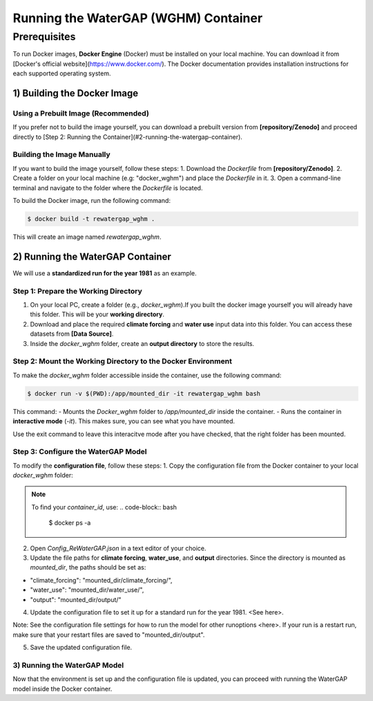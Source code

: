 .. _tutorial_docker:

#####################################
Running the WaterGAP (WGHM) Container
#####################################

*************
Prerequisites
*************

To run Docker images, **Docker Engine** (Docker) must be installed on your local machine. You can download it from [Docker's official website](https://www.docker.com/). The Docker documentation provides installation instructions for each supported operating system.

1) Building the Docker Image
############################

Using a Prebuilt Image (Recommended)
************************************

If you prefer not to build the image yourself, you can download a prebuilt version from **[repository/Zenodo]** and proceed directly to [Step 2: Running the Container](#2-running-the-watergap-container).

Building the Image Manually
***************************

If you want to build the image yourself, follow these steps:
1. Download the `Dockerfile` from **[repository/Zenodo]**.
2. Create a folder on your local machine (e.g: "docker_wghm") and place the `Dockerfile` in it.
3. Open a command-line terminal and navigate to the folder where the `Dockerfile` is located.

To build the Docker image, run the following command:

.. code-block:: bash

  $ docker build -t rewatergap_wghm .

This will create an image named `rewatergap_wghm`.

2) Running the WaterGAP Container
#################################

We will use a **standardized run for the year 1981** as an example.

Step 1: Prepare the Working Directory
*************************************

1. On your local PC, create a folder (e.g., `docker_wghm`).If you built the docker image yourself you will already have this folder. This will be your **working directory**.
2. Download and place the required **climate forcing** and **water use** input data into this folder. You can access these datasets from **[Data Source]**.
3. Inside the `docker_wghm` folder, create an **output directory** to store the results.

Step 2: Mount the Working Directory to the Docker Environment
*************************************************************

To make the `docker_wghm` folder accessible inside the container, use the following command:

.. code-block:: bash

  $ docker run -v $(PWD):/app/mounted_dir -it rewatergap_wghm bash

This command:
- Mounts the `Docker_wghm` folder to `/app/mounted_dir` inside the container.
- Runs the container in **interactive mode** (`-it`). This makes sure, you can see what you have mounted.

Use the exit command to leave this interacitve mode after you have checked, that the right folder has been mounted.

Step 3: Configure the WaterGAP Model
************************************
To modify the **configuration file**, follow these steps:
1. Copy the configuration file from the Docker container to your local `docker_wghm` folder:

.. code-block:: bash
  $ docker cp <container_id>:/app/Config_ReWaterGAP.json ./Config_ReWaterGAP.json

.. note::
  To find your `container_id`, use:
  .. code-block:: bash

    $ docker ps -a

2. Open `Config_ReWaterGAP.json` in a text editor of your choice.
3. Update the file paths for **climate forcing**, **water_use**, and **output** directories. Since the directory is mounted as `mounted_dir`, the paths should be set as:

- "climate_forcing": "mounted_dir/climate_forcing/",
- "water_use": "mounted_dir/water_use/",
- "output": "mounted_dir/output/"

4. Update the configuration file to set it up for a standard run for the year 1981. <See here>. 

Note: See the configuration file settings for how to run the model for other runoptions <here>. If your run is a restart run, make sure that your restart files are saved to "mounted_dir/output".

5. Save the updated configuration file.

3) Running the WaterGAP Model
*****************************
Now that the environment is set up and the configuration file is updated, you can proceed with running the WaterGAP model inside the Docker container.

.. code-block:: bash
  $ docker run -v $(PWD):/app/mounted_dir -it rewatergap_wghm


